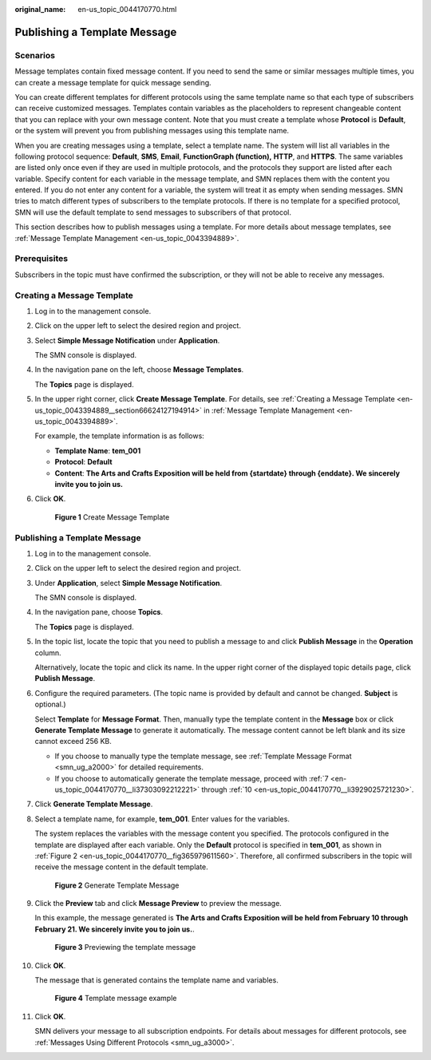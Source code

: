 :original_name: en-us_topic_0044170770.html

.. _en-us_topic_0044170770:

Publishing a Template Message
=============================

Scenarios
---------

Message templates contain fixed message content. If you need to send the same or similar messages multiple times, you can create a message template for quick message sending.

You can create different templates for different protocols using the same template name so that each type of subscribers can receive customized messages. Templates contain variables as the placeholders to represent changeable content that you can replace with your own message content. Note that you must create a template whose **Protocol** is **Default**, or the system will prevent you from publishing messages using this template name.

When you are creating messages using a template, select a template name. The system will list all variables in the following protocol sequence: **Default**, **SMS**, **Email**, **FunctionGraph (function),** **HTTP**, and **HTTPS**. The same variables are listed only once even if they are used in multiple protocols, and the protocols they support are listed after each variable. Specify content for each variable in the message template, and SMN replaces them with the content you entered. If you do not enter any content for a variable, the system will treat it as empty when sending messages. SMN tries to match different types of subscribers to the template protocols. If there is no template for a specified protocol, SMN will use the default template to send messages to subscribers of that protocol.

This section describes how to publish messages using a template. For more details about message templates, see :ref:`Message Template Management <en-us_topic_0043394889>`.

Prerequisites
-------------

Subscribers in the topic must have confirmed the subscription, or they will not be able to receive any messages.

Creating a Message Template
---------------------------

#. Log in to the management console.

#. Click |image1| on the upper left to select the desired region and project.

#. Select **Simple Message Notification** under **Application**.

   The SMN console is displayed.

#. In the navigation pane on the left, choose **Message Templates**.

   The **Topics** page is displayed.

#. In the upper right corner, click **Create Message Template**. For details, see :ref:`Creating a Message Template <en-us_topic_0043394889__section66624127194914>` in :ref:`Message Template Management <en-us_topic_0043394889>`.

   For example, the template information is as follows:

   -  **Template Name**: **tem_001**
   -  **Protocol**: **Default**
   -  **Content**: **The Arts and Crafts Exposition will be held from {startdate} through {enddate}. We sincerely invite you to join us.**

#. Click **OK**.


   .. figure:: /_static/images/en-us_image_0095665587.png
      :alt: **Figure 1** Create Message Template

      **Figure 1** Create Message Template


Publishing a Template Message
-----------------------------

#. Log in to the management console.

#. Click |image2| on the upper left to select the desired region and project.

#. Under **Application**, select **Simple Message Notification**.

   The SMN console is displayed.

#. In the navigation pane, choose **Topics**.

   The **Topics** page is displayed.

#. In the topic list, locate the topic that you need to publish a message to and click **Publish Message** in the **Operation** column.

   Alternatively, locate the topic and click its name. In the upper right corner of the displayed topic details page, click **Publish Message**.

#. Configure the required parameters. (The topic name is provided by default and cannot be changed. **Subject** is optional.)

   Select **Template** for **Message Format**. Then, manually type the template content in the **Message** box or click **Generate Template Message** to generate it automatically. The message content cannot be left blank and its size cannot exceed 256 KB.

   -  If you choose to manually type the template message, see :ref:`Template Message Format <smn_ug_a2000>` for detailed requirements.
   -  If you choose to automatically generate the template message, proceed with :ref:`7 <en-us_topic_0044170770__li37303092212221>` through :ref:`10 <en-us_topic_0044170770__li3929025721230>`.

#. .. _en-us_topic_0044170770__li37303092212221:

   Click **Generate Template Message**.

#. Select a template name, for example, **tem_001**. Enter values for the variables.

   The system replaces the variables with the message content you specified. The protocols configured in the template are displayed after each variable. Only the **Default** protocol is specified in **tem_001**, as shown in :ref:`Figure 2 <en-us_topic_0044170770__fig365979611560>`. Therefore, all confirmed subscribers in the topic will receive the message content in the default template.

   .. _en-us_topic_0044170770__fig365979611560:

   .. figure:: /_static/images/en-us_image_0095665660.png
      :alt: **Figure 2** Generate Template Message

      **Figure 2** Generate Template Message

#. Click the **Preview** tab and click **Message Preview** to preview the message.

   In this example, the message generated is **The Arts and Crafts Exposition will be held from February 10 through February 21. We sincerely invite you to join us.**.


   .. figure:: /_static/images/en-us_image_0095665678.png
      :alt: **Figure 3** Previewing the template message

      **Figure 3** Previewing the template message

#. .. _en-us_topic_0044170770__li3929025721230:

   Click **OK**.

   The message that is generated contains the template name and variables.


   .. figure:: /_static/images/en-us_image_0095665722.png
      :alt: **Figure 4** Template message example

      **Figure 4** Template message example

#. Click **OK**.

   SMN delivers your message to all subscription endpoints. For details about messages for different protocols, see :ref:`Messages Using Different Protocols <smn_ug_a3000>`.

.. |image1| image:: /_static/images/en-us_image_0259222479.png
.. |image2| image:: /_static/images/en-us_image_0259222478.png
